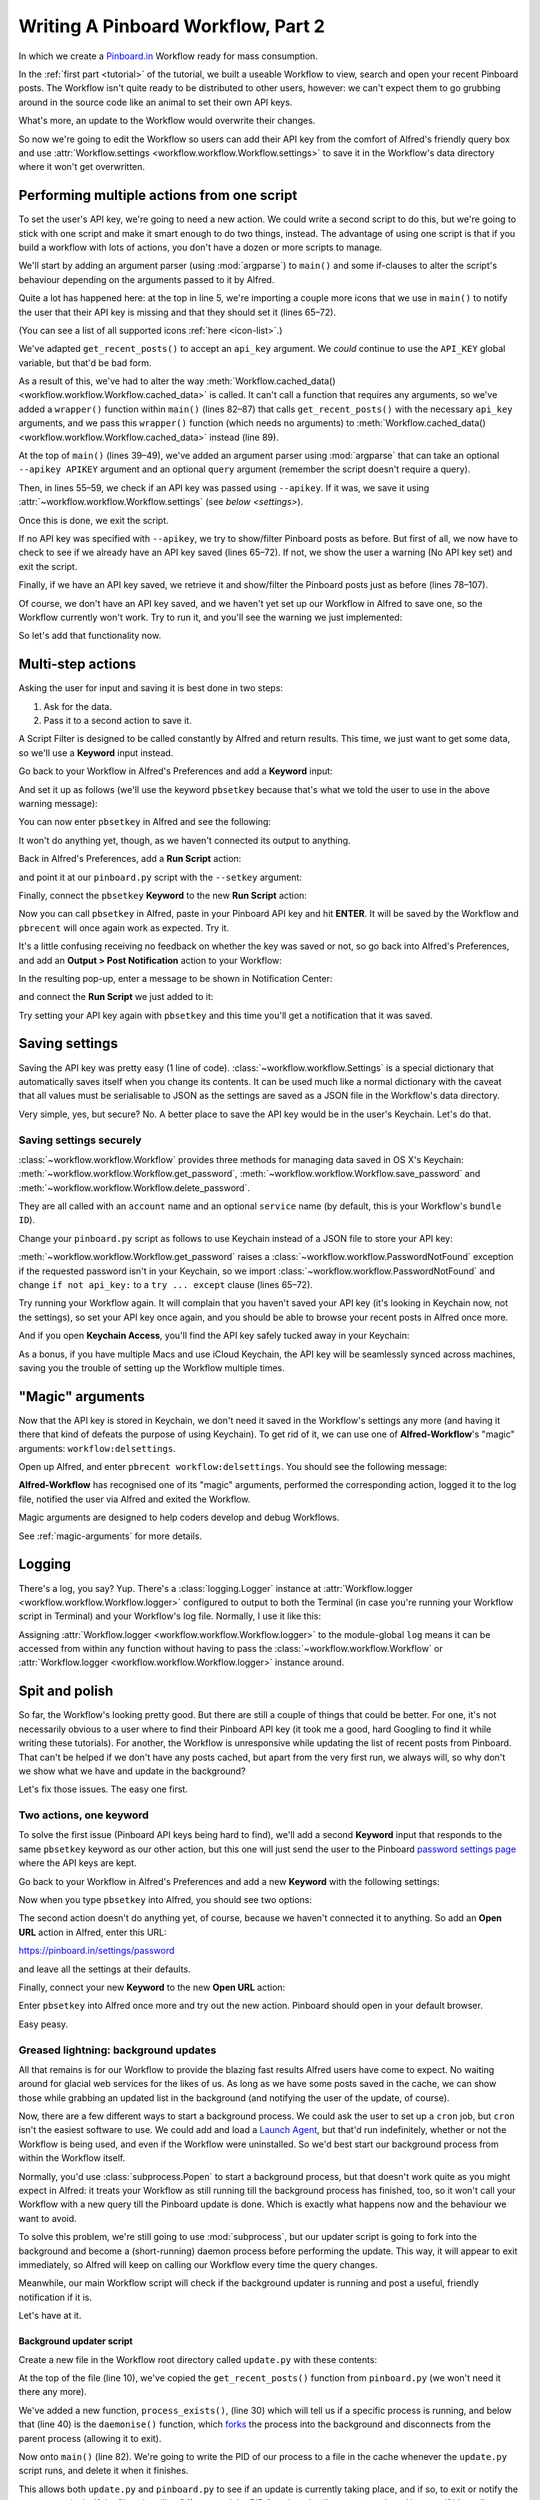 .. _tutorial2:

===================================
Writing A Pinboard Workflow, Part 2
===================================

In which we create a `Pinboard.in <https://pinboard.in/>`_ Workflow ready for
mass consumption.

In the :ref:`first part <tutorial>` of the tutorial, we built a useable Workflow
to view, search and open your recent Pinboard posts. The Workflow isn't quite
ready to be distributed to other users, however: we can't expect them to go
grubbing around in the source code like an animal to set their own API keys.

What's more, an update to the Workflow would overwrite their changes.

So now we're going to edit the Workflow so users can add their API key from the
comfort of Alfred's friendly query box and use
:attr:`Workflow.settings <workflow.workflow.Workflow.settings>`
to save it in the Workflow's data directory where it won't get overwritten.


Performing multiple actions from one script
===========================================

To set the user's API key, we're going to need a new action. We could write a
second script to do this, but we're going to stick with one script and make it
smart enough to do two things, instead. The advantage of using one script is
that if you build a workflow with lots of actions, you don't have a dozen or more
scripts to manage.

We'll start by adding an argument parser (using :mod:`argparse`) to ``main()`` and some
if-clauses to alter the script's behaviour depending on the arguments
passed to it by Alfred.

.. code-block:: python
   :linenos:
   :emphasize-lines: 5,8-15,39-89

    # encoding: utf-8

    import sys
    import argparse
    from workflow import Workflow, ICON_WEB, ICON_WARNING, web


    def get_recent_posts(api_key):
        """Retrieve recent posts from Pinboard.in

        Returns a list of post dictionaries.

        """
        url = 'https://api.pinboard.in/v1/posts/recent'
        params = dict(auth_token=api_key, count=100, format='json')
        r = web.get(url, params)

        # throw an error if request failed
        # Workflow will catch this and show it to the user
        r.raise_for_status()

        # Parse the JSON returned by pinboard and extract the posts
        result = r.json()
        posts = result['posts']
        return posts


    def search_key_for_post(post):
        """Generate a string search key for a post"""
        elements = []
        elements.append(post['description'])  # title of post
        elements.append(post['tags'])  # post tags
        elements.append(post['extended'])  # description
        return u' '.join(elements)


    def main(wf):

        # build argument parser to parse script args and collect their
        # values
        parser = argparse.ArgumentParser()
        # add an optional (nargs='?') --setkey argument and save its
        # value to 'apikey' (dest). This will be called from a separate "Run Script"
        # action with the API key
        parser.add_argument('--setkey', dest='apikey', nargs='?', default=None)
        # add an optional query and save it to 'query'
        parser.add_argument('query', nargs='?', default=None)
        # parse the script's arguments
        args = parser.parse_args(wf.args)

        ####################################################################
        # Save the provided API key
        ####################################################################

        # decide what to do based on arguments
        if args.apikey:  # Script was passed an API key
            # save the key
            wf.settings['api_key'] = args.apikey
            return 0  # 0 means script exited cleanly

        ####################################################################
        # Check that we have an API key saved
        ####################################################################

        api_key = wf.settings.get('api_key', None)
        if not api_key:  # API key has not yet been set
            wf.add_item('No API key set.',
                        'Please use pbsetkey to set your Pinboard API key.',
                        valid=False,
                        icon=ICON_WARNING)
            wf.send_feedback()
            return 0

        ####################################################################
        # View/filter Pinboard posts
        ####################################################################

        query = args.query
        # Retrieve posts from cache if available and no more than 600
        # seconds old

        def wrapper():
            """`cached_data` can only take a bare callable (no args),
            so we need to wrap callables needing arguments in a function
            that needs none.
            """
            return get_recent_posts(api_key)

        posts = wf.cached_data('posts', wrapper, max_age=600)

        # If script was passed a query, use it to filter posts
        if query:
            posts = wf.filter(query, posts, key=search_key_for_post, min_score=20)

        # Loop through the returned posts and add a item for each to
        # the list of results for Alfred
        for post in posts:
            wf.logger.debug(post)
            wf.add_item(title=post['description'],
                        subtitle=post['href'],
                        arg=post['href'],
                        valid=True,
                        icon=ICON_WEB)

        # Send the results to Alfred as XML
        wf.send_feedback()
        return 0


    if __name__ == u"__main__":
        wf = Workflow()
        sys.exit(wf.run(main))



Quite a lot has happened here: at the top in line 5, we're importing a couple
more icons that we use in ``main()`` to notify the user that their API key is
missing and that they should set it (lines 65–72).

(You can see a list of all supported icons :ref:`here <icon-list>`.)

We've adapted ``get_recent_posts()`` to accept an ``api_key`` argument. We *could*
continue to use the ``API_KEY`` global variable, but that'd be bad form.

As a result of this, we've had to alter the way
:meth:`Workflow.cached_data() <workflow.workflow.Workflow.cached_data>` is called.
It can't call a function that requires any arguments, so we've added a
``wrapper()`` function within ``main()`` (lines 82–87)
that calls ``get_recent_posts()`` with the necessary ``api_key`` arguments, and
we pass this ``wrapper()`` function (which needs no arguments) to
:meth:`Workflow.cached_data() <workflow.workflow.Workflow.cached_data>` instead
(line 89).

At the top of ``main()`` (lines 39–49), we've added an argument parser using
:mod:`argparse` that can take an optional ``--apikey APIKEY`` argument
and an optional ``query`` argument (remember the script doesn't require a query).

Then, in lines 55–59, we check if an API key was passed using ``--apikey``.
If it was, we save it using :attr:`~workflow.workflow.Workflow.settings`
(see `below <settings>`).

Once this is done, we exit the script.

If no API key was specified with ``--apikey``, we try to show/filter Pinboard
posts as before. But first of all, we now have to check to see if we already
have an API key saved (lines 65–72). If not, we show the user a warning
(No API key set) and exit the script.

Finally, if we have an API key saved, we retrieve it and show/filter the Pinboard
posts just as before (lines 78–107).

Of course, we don't have an API key saved, and we haven't yet set up our Workflow
in Alfred to save one, so the Workflow currently won't work. Try to run it,
and you'll see the warning we just implemented:

.. image:: _static/screen15_no_api_key.png


So let's add that functionality now.


Multi-step actions
==================

Asking the user for input and saving it is best done in two steps:

1. Ask for the data.
2. Pass it to a second action to save it.

A Script Filter is designed to be called constantly by Alfred and return results.
This time, we just want to get some data, so we'll use a **Keyword** input instead.

Go back to your Workflow in Alfred's Preferences and add a **Keyword** input:

.. image:: _static/screen16_keyword.png

And set it up as follows (we'll use the keyword ``pbsetkey`` because that's what we told the user to use
in the above warning message):

.. image:: _static/screen17_set_apikey_keyword.png

You can now enter ``pbsetkey`` in Alfred and see the following:

.. image:: _static/screen18_pbsetkey.png

It won't do anything yet, though, as we haven't connected its output to anything.

Back in Alfred's Preferences, add a **Run Script** action:

.. image:: _static/screen19_runscript.png

and point it at our ``pinboard.py`` script with the ``--setkey`` argument:

.. image:: _static/screen20_runscript_settings.png

Finally, connect the ``pbsetkey`` **Keyword** to the new **Run Script** action:

.. image:: _static/screen21_connection.png

Now you can call ``pbsetkey`` in Alfred, paste in your Pinboard API key and hit
**ENTER**. It will be saved by the Workflow and ``pbrecent`` will once again
work as expected. Try it.

It's a little confusing receiving no feedback on whether the key was saved or not,
so go back into Alfred's Preferences, and add an **Output > Post Notification**
action to your Workflow:

.. image:: _static/screen22_add_notification.png

In the resulting pop-up, enter a message to be shown in Notification Center:

.. image:: _static/screen22_notification_settings.png

and connect the **Run Script** we just added to it:

.. image:: _static/screen23_three_way.png

Try setting your API key again with ``pbsetkey`` and this time you'll get a
notification that it was saved.

.. _settings:

Saving settings
===============

Saving the API key was pretty easy (1 line of code). :class:`~workflow.workflow.Settings`
is a special dictionary that automatically saves itself when you change its
contents. It can be used much like a normal dictionary with the caveat that all
values must be serialisable to JSON as the settings are saved as a JSON file in
the Workflow's data directory.

Very simple, yes, but secure? No. A better place to save the API key would be
in the user's Keychain. Let's do that.

.. _secure-settings:

Saving settings securely
------------------------

:class:`~workflow.workflow.Workflow` provides three methods for managing data
saved in OS X's Keychain: :meth:`~workflow.workflow.Workflow.get_password`,
:meth:`~workflow.workflow.Workflow.save_password` and :meth:`~workflow.workflow.Workflow.delete_password`.

They are all called with an ``account`` name and an optional ``service`` name
(by default, this is your Workflow's ``bundle ID``).

Change your ``pinboard.py`` script as follows to use Keychain instead of a JSON
file to store your API key:

.. code-block:: python
   :linenos:
   :emphasize-lines: 5,58,65-72

    # encoding: utf-8

    import sys
    import argparse
    from workflow import Workflow, ICON_WEB, ICON_WARNING, web, PasswordNotFound


    def get_recent_posts(api_key):
        """Retrieve recent posts from Pinboard.in

        Returns a list of post dictionaries.

        """
        url = 'https://api.pinboard.in/v1/posts/recent'
        params = dict(auth_token=api_key, count=100, format='json')
        r = web.get(url, params)

        # throw an error if request failed
        # Workflow will catch this and show it to the user
        r.raise_for_status()

        # Parse the JSON returned by pinboard and extract the posts
        result = r.json()
        posts = result['posts']
        return posts


    def search_key_for_post(post):
        """Generate a string search key for a post"""
        elements = []
        elements.append(post['description'])  # title of post
        elements.append(post['tags'])  # post tags
        elements.append(post['extended'])  # description
        return u' '.join(elements)


    def main(wf):

        # build argument parser to parse script args and collect their
        # values
        parser = argparse.ArgumentParser()
        # add an optional (nargs='?') --apikey argument and save its
        # value to 'apikey' (dest). This will be called from a separate "Run Script"
        # action with the API key
        parser.add_argument('--setkey', dest='apikey', nargs='?', default=None)
        # add an optional query and save it to 'query'
        parser.add_argument('query', nargs='?', default=None)
        # parse the script's arguments
        args = parser.parse_args(wf.args)

        ####################################################################
        # Save the provided API key
        ####################################################################

        # decide what to do based on arguments
        if args.apikey:  # Script was passed an API key
            # save the key
            wf.save_password('pinboard_api_key', args.apikey)
            return 0  # 0 means script exited cleanly

        ####################################################################
        # Check that we have an API key saved
        ####################################################################

        try:
            api_key = wf.get_password('pinboard_api_key')
        except PasswordNotFound:  # API key has not yet been set
            wf.add_item('No API key set.',
                        'Please use pbsetkey to set your Pinboard API key.',
                        valid=False,
                        icon=ICON_WARNING)
            wf.send_feedback()
            return 0

        ####################################################################
        # View/filter Pinboard posts
        ####################################################################

        query = args.query
        # Retrieve posts from cache if available and no more than 600
        # seconds old

        def wrapper():
            """`cached_data` can only take a bare callable (no args),
            so we need to wrap callables needing arguments in a function
            that needs none.
            """
            return get_recent_posts(api_key)

        posts = wf.cached_data('posts', wrapper, max_age=600)

        # If script was passed a query, use it to filter posts
        if query:
            posts = wf.filter(query, posts, key=search_key_for_post, min_score=20)

        # Loop through the returned posts and add a item for each to
        # the list of results for Alfred
        for post in posts:
            wf.logger.debug(post)
            wf.add_item(title=post['description'],
                        subtitle=post['href'],
                        arg=post['href'],
                        valid=True,
                        icon=ICON_WEB)

        # Send the results to Alfred as XML
        wf.send_feedback()
        return 0


    if __name__ == u"__main__":
        wf = Workflow()
        sys.exit(wf.run(main))

:meth:`~workflow.workflow.Workflow.get_password` raises a
:class:`~workflow.workflow.PasswordNotFound` exception if the requested
password isn't in your Keychain, so we import :class:`~workflow.workflow.PasswordNotFound`
and change ``if not api_key:`` to a ``try ... except`` clause (lines 65–72).

Try running your Workflow again. It will complain that you haven't saved your
API key (it's looking in Keychain now, not the settings), so set your API key
once again, and you should be able to browse your recent posts in Alfred once more.

And if you open **Keychain Access**, you'll find the API key safely tucked away
in your Keychain:

.. image:: _static/screen24_keychain.png

As a bonus, if you have multiple Macs and use iCloud Keychain, the API key will
be seamlessly synced across machines, saving you the trouble of setting up the
Workflow multiple times.

"Magic" arguments
=================

Now that the API key is stored in Keychain, we don't need it saved in the
Workflow's settings any more (and having it there that kind of defeats the
purpose of using Keychain). To get rid of it, we can use one of **Alfred-Workflow**'s
"magic" arguments: ``workflow:delsettings``.

Open up Alfred, and enter ``pbrecent workflow:delsettings``. You should see the
following message:

.. image:: _static/screen25_magic.png


**Alfred-Workflow** has recognised one of its "magic" arguments, performed
the corresponding action, logged it to the log file, notified the user via
Alfred and exited the Workflow.

Magic arguments are designed to help coders develop and debug Workflows.

See :ref:`magic-arguments` for more details.

Logging
=======

There's a log, you say? Yup. There's a :class:`logging.Logger`
instance at :attr:`Workflow.logger <workflow.workflow.Workflow.logger>`
configured to output to both the Terminal (in case you're running your Workflow
script in Terminal) and your Workflow's log file. Normally, I use it like this:

.. code-block:: python
   :linenos:

    from workflow import Workflow

    log = None


    def main(wf):
        log.debug('Started')

    if __name__ == '__main__':
        wf = Workflow()
        log = wf.logger
        wf.run(main)

Assigning :attr:`Workflow.logger <workflow.workflow.Workflow.logger>` to the
module-global ``log`` means it can be accessed from within any function
without having to pass the :class:`~workflow.workflow.Workflow` or
:attr:`Workflow.logger <workflow.workflow.Workflow.logger>` instance around.

Spit and polish
===============

So far, the Workflow's looking pretty good. But there are still a couple of things
that could be better. For one, it's not necessarily obvious to a user where to
find their Pinboard API key (it took me a good, hard Googling to find it while
writing these tutorials). For another, the Workflow is unresponsive while updating
the list of recent posts from Pinboard. That can't be helped if we don't have any
posts cached, but apart from the very first run, we always will, so why don't
we show what we have and update in the background?

Let's fix those issues. The easy one first.

Two actions, one keyword
------------------------

To solve the first issue (Pinboard API keys being hard to find), we'll add a second
**Keyword** input that responds to the same ``pbsetkey`` keyword as our other
action, but this one will just send the user to the Pinboard
`password settings page <https://pinboard.in/settings/password>`_ where the API
keys are kept.

Go back to your Workflow in Alfred's Preferences and add a new **Keyword** with
the following settings:

.. image:: _static/screen26_keyword2.png

Now when you type ``pbsetkey`` into Alfred, you should see two options:

.. image:: _static/screen27_1_keyword_2_actions.png

The second action doesn't do anything yet, of course, because we haven't connected
it to anything. So add an **Open URL** action in Alfred, enter this URL:

https://pinboard.in/settings/password

and leave all the settings at their defaults.

.. image:: _static/screen28_open_url.png

Finally, connect your new **Keyword** to the new **Open URL** action:

.. image:: _static/screen29_link.png

Enter ``pbsetkey`` into Alfred once more and try out the new action. Pinboard
should open in your default browser.

Easy peasy.

.. _background-updates:

Greased lightning: background updates
-------------------------------------

All that remains is for our Workflow to provide the blazing fast results Alfred
users have come to expect. No waiting around for glacial web services for the
likes of us. As long as we have some posts saved in the cache, we can show those
while grabbing an updated list in the background (and notifying the user of
the update, of course).

Now, there are a few different ways to start a background process. We could ask the user
to set up a ``cron`` job, but ``cron`` isn't the easiest software to use. We could
add and load a `Launch Agent <http://robots.thoughtbot.com/example-writing-a-launch-agent-for-apples-launchd>`_,
but that'd run indefinitely, whether or not the Workflow is being used, and
even if the Workflow were uninstalled. So we'd best start our background process
from within the Workflow itself.

Normally, you'd use :class:`subprocess.Popen` to start a background process, but
that doesn't work quite as you might expect in Alfred: it treats your Workflow
as still running till the background process has finished, too, so it won't call
your Workflow with a new query till the Pinboard update is done. Which is
exactly what happens now and the behaviour we want to avoid.

To solve this problem, we're still going to use :mod:`subprocess`, but
our updater script is going to fork into the background and become a (short-running)
daemon process before performing the update. This way, it will appear to exit
immediately, so Alfred will keep on calling our Workflow every time the query changes.

Meanwhile, our main Workflow script will check if the background updater is
running and post a useful, friendly notification if it is.

Let's have at it.

Background updater script
~~~~~~~~~~~~~~~~~~~~~~~~~

Create a new file in the Workflow root directory called ``update.py`` with these
contents:

.. code-block:: python
   :linenos:

    # encoding: utf-8


    import os
    import sys

    from workflow import web, Workflow, PasswordNotFound


    def get_recent_posts(api_key):
        """Retrieve recent posts from Pinboard.in

        Returns a list of post dictionaries.

        """
        url = 'https://api.pinboard.in/v1/posts/recent'
        params = dict(auth_token=api_key, count=100, format='json')
        r = web.get(url, params)

        # throw an error if request failed
        # Workflow will catch this and show it to the user
        r.raise_for_status()

        # Parse the JSON returned by pinboard and extract the posts
        result = r.json()
        posts = result['posts']
        return posts


    def process_exists(pid):
        """Does a process with PID `pid` actually exist?"""

        try:
            os.kill(pid, 0)
        except OSError:  # not running
            return False
        return True


    def daemonise(stdin='/dev/null', stdout='/dev/null', stderr='/dev/null'):
        """This forks the current process into a daemon.
        The stdin, stdout, and stderr arguments are file names that
        will be opened and be used to replace the standard file descriptors
        in sys.stdin, sys.stdout, and sys.stderr.
        These arguments are optional and default to /dev/null.
        Note that stderr is opened unbuffered, so
        if it shares a file with stdout then interleaved output
        may not appear in the order that you expect.

        """

        # Do first fork.
        try:
            pid = os.fork()
            if pid > 0:
                sys.exit(0)  # Exit first parent.
        except OSError, e:
            sys.stderr.write("fork #1 failed: (%d) %s\n" % (e.errno, e.strerror))
            sys.exit(1)
        # Decouple from parent environment.
        os.chdir("/")
        os.umask(0)
        os.setsid()
        # Do second fork.
        try:
            pid = os.fork()
            if pid > 0:
                sys.exit(0)  # Exit second parent.
        except OSError, e:
            sys.stderr.write("fork #2 failed: (%d) %s\n" % (e.errno, e.strerror))
            sys.exit(1)
        # Now I am a daemon!
        # Redirect standard file descriptors.
        si = file(stdin, 'r', 0)
        so = file(stdout, 'a+', 0)
        se = file(stderr, 'a+', 0)
        os.dup2(si.fileno(), sys.stdin.fileno())
        os.dup2(so.fileno(), sys.stdout.fileno())
        os.dup2(se.fileno(), sys.stderr.fileno())


    def main(wf):
        # First check if a copy of this script is already running
        pidfile = wf.cachefile('update.pid')
        if os.path.exists(pidfile):
            pid = int(open(pidfile, 'rb').read())
            if process_exists(pid):
                wf.logger.debug('Update script is already running')
                sys.exit(0)

        # Fork into background
        daemonise()
        # Save PID of this process
        open(pidfile, 'wb').write('{}'.format(os.getpid()))
        try:
            # Get API key from Keychain
            api_key = wf.get_password('pinboard_api_key')

            # Retrieve posts from cache if available and no more than 600
            # seconds old

            def wrapper():
                """`cached_data` can only take a bare callable (no args),
                so we need to wrap callables needing arguments in a function
                that needs none.
                """
                return get_recent_posts(api_key)

            posts = wf.cached_data('posts', wrapper, max_age=600)
            # Record our progress in the log file
            wf.logger.debug('{} Pinboard posts cached'.format(len(posts)))

        except PasswordNotFound:  # API key has not yet been set
            # Nothing we can do about this, so just log it
            wf.logger.error('No API key saved')

        finally:
            if os.path.exists(pidfile):
                os.unlink(pidfile)


    if __name__ == '__main__':
        wf = Workflow()
        wf.run(main)

At the top of the file (line 10), we've copied the ``get_recent_posts()``
function from ``pinboard.py`` (we won't need it there any more).

We've added a new function, ``process_exists()``, (line 30) which will tell us if
a specific process is running, and below that (line 40) is the ``daemonise()``
function, which
`forks <http://www.petercollingridge.co.uk/blog/running-multiple-processes-python>`_
the process into the background and disconnects from the parent process
(allowing it to exit).

Now onto ``main()`` (line 82). We're going to write the PID of our process to a file in the
cache whenever the ``update.py`` script runs, and delete it when it finishes.

This allows both ``update.py`` and ``pinboard.py`` to see if an update is currently
taking place, and if so, to exit or notify the user respectively. If the file
exists (line 84), we read the PID from it and call ``process_exists()`` to see if
it's really running (something may have gone wrong, leaving a stale pidfile).
If the process exists, we exit the script (line 89) as we don't want two updates running
simultaneously.

If the script doesn't exit immediately because an update is already in progress,
it then forks into the background (line 92), disconnecting from the ``pinboard.py``
process that called it, allowing the latter to exit (and be called again by
Alfred), while the ``update.py`` process gets on with the potentially (relatively)
slow business of getting new data from the Pinboard web API.

If there is no pidfile or it contains an invalid PID, we write our own PID to
the pidfile (line 94) and get on with the updating our posts cache. We wrap the code
in a ``try … except … finally`` clause to ensure we delete the pidfile at the end
(lines 117–119). This is basically a duplication of what we do earlier in the
script, but belt-and-braces approach is generally a good thing.

The ``except`` clause (lines 113–115) is to trap the
:class:`~workflow.workflow.PasswordNotFound`
error that :meth:`Workflow.get_password() <workflow.workflow.Workflow.get_password>`
will raise if the user hasn't set their API key via Alfred yet. ``update.py``
can quietly die if no API key has been set because ``pinboard.py`` takes care
of notifying the user to set their API key.

The contents of the ``try`` block (lines 97–109) are once again copied straight
from ``pinboard.py`` (where we won't be needing them any more).

Let's try out ``update.py``. `Open a Terminal window at the Workflow root directory <http://www.youtube.com/watch?v=xsCCgITrrWI>`_
and run the following::

   python update.py

If it works, you should see … precisely nothing. Practically the first thing the
script does is fork into the background and disconnect from the world, so if it's
working correctly, it should appear to exit instantly with no output.

To see if it's worked, we need to look at the log file, which we can open using
one of **Alfred-Workflow**'s :ref:`"magic" arguments <magic-arguments>`. Run this
in the Terminal::

   python pinboard.py workflow:openlog

And the Workflow log file should open in Console.app. The last few lines of
the log should look very much like this:

.. code-block:: bash
   :linenos:
   :emphasize-lines: 3

    21:59:59 workflow.py:855 DEBUG    get_password : net.deanishe.alfred-pinboard-recent:pinboard_api_key
    21:59:59 workflow.py:544 DEBUG    Loading cached data from : /Users/dean/Library/Caches/com.runningwithcrayons.Alfred-2/Workflow Data/net.deanishe.alfred-pinboard-recent/posts.cache
    21:59:59 update.py:111 DEBUG    100 Pinboard posts cached
    22:19:25 workflow.py:371 INFO     Opening workflow log file

As you can see in the 3rd line, ``update.py`` did its job.

Running ``update.py`` from ``pinboard.py``
~~~~~~~~~~~~~~~~~~~~~~~~~~~~~~~~~~~~~~~~~~

So now let's update ``pinboard.py`` to call ``update.py`` instead of doing the
update itself:

.. code-block:: python
   :linenos:
   :emphasize-lines: 4,6-8,49,64-82

    # encoding: utf-8

    import sys
    import os
    import argparse
    import subprocess
    from workflow import (Workflow, ICON_WEB, ICON_INFO, ICON_WARNING,
                          PasswordNotFound)


    def search_key_for_post(post):
        """Generate a string search key for a post"""
        elements = []
        elements.append(post['description'])  # title of post
        elements.append(post['tags'])  # post tags
        elements.append(post['extended'])  # description
        return u' '.join(elements)


    def main(wf):

        # build argument parser to parse script args and collect their
        # values
        parser = argparse.ArgumentParser()
        # add an optional (nargs='?') --apikey argument and save its
        # value to 'apikey' (dest). This will be called from a separate "Run Script"
        # action with the API key
        parser.add_argument('--setkey', dest='apikey', nargs='?', default=None)
        # add an optional query and save it to 'query'
        parser.add_argument('query', nargs='?', default=None)
        # parse the script's arguments
        args = parser.parse_args(wf.args)

        ####################################################################
        # Save the provided API key
        ####################################################################

        # decide what to do based on arguments
        if args.apikey:  # Script was passed an API key
            # save the key
            wf.save_password('pinboard_api_key', args.apikey)
            return 0  # 0 means script exited cleanly

        ####################################################################
        # Check that we have an API key saved
        ####################################################################

        try:
            wf.get_password('pinboard_api_key')
        except PasswordNotFound:  # API key has not yet been set
            wf.add_item('No API key set.',
                        'Please use pbsetkey to set your Pinboard API key.',
                        valid=False,
                        icon=ICON_WARNING)
            wf.send_feedback()
            return 0

        ####################################################################
        # View/filter Pinboard posts
        ####################################################################

        query = args.query

        # Get posts from cache. Set `data_func` to None, as we don't want to
        # update the cache in this script and `max_age` to 0 because we want
        # the cached data regardless of age
        posts = wf.cached_data('posts', None, max_age=0)

        # Start update script if cached data is too old (or doesn't exist)
        if not wf.cached_data_fresh('posts', max_age=600):
            cmd = ['python', wf.workflowfile('update.py')]
            subprocess.call(cmd)

        # Notify the user if the cache is being updated
        if os.path.exists(wf.cachefile('update.pid')):
            wf.add_item('Getting new posts from Pinboard',
                        valid=False,
                        icon=ICON_INFO)

        if not posts:  # we have no data to show, so stop here
            wf.send_feedback()
            return 0

        # If script was passed a query, use it to filter posts
        if query:
            posts = wf.filter(query, posts, key=search_key_for_post, min_score=20)

        # Loop through the returned posts and add a item for each to
        # the list of results for Alfred
        for post in posts:
            wf.logger.debug(post)
            wf.add_item(title=post['description'],
                        subtitle=post['href'],
                        arg=post['href'],
                        valid=True,
                        icon=ICON_WEB)

        # Send the results to Alfred as XML
        wf.send_feedback()
        return 0


    if __name__ == u"__main__":
        wf = Workflow()
        sys.exit(wf.run(main))



First of all, we've changed the imports a bit. We no longer need :mod:`workflow.web`,
because we'll use :mod:`subprocess` to call ``update.py`` instead, and we've also
imported another icon (``ICON_INFO``) to show our update message. We'll want
:mod:`os` as well to check if the ``update.pid`` file created by ``update.py``
when it's running exists, so we can tell if an update is currently running.

As noted before, ``get_recent_posts()`` has now moved to ``update.py``, as has
the ``wrapper()`` function inside ``main()``.

Also in ``main()``, we no longer need ``api_key``. However, we still want to know
if it has been saved, so we can show a warning if not, so we still call
:meth:`Workflow.get_password() <workflow.workflow.Workflow.get_password>`,
but without saving the result.

Most importantly, we've now expanded the update code to check if our cached data
is fresh with :meth:`Workflow.cached_data_fresh() <workflow.workflow.Workflow.cached_data_fresh>`
and to run the ``update.py`` script via :func:`subprocess.call` if not
(:meth:`Workflow.workflowfile() <workflow.workflow.Workflow.workflowfile>`
returns the full path to a file in the Workflow's root directory).

Then we check for the existence of the ``update.pid`` file created by ``update.py``
when it's running, and notify the user of any running update via Alfred's results.

Finally, we call :meth:`Workflow.cached_data() <workflow.workflow.Workflow.cached_data>`
with ``None`` as the data-retrieval function because we don't want to run an
update from this script, blocking Alfred. As a consequence, it's possible that
we'll get back ``None`` instead of a list of posts if there are no cached data,
so we check for this and exit the script if we have no posts to show.

The fruits of your labour
=========================

Now let's give it a spin. Open up Alfred and enter ``pbrecent workflow:delcache`` to
clear the cached data. Then enter ``pbrecent`` and start typing a query. You should see
the "Getting new posts from Pinboard" message appear. Unfortunately, we won't
see any results at the moment because we just deleted the cached data.

To see our background updater weave its magic, we can change the ``max_age`` parameter
passed to :meth:`Workflow.cached_data() <workflow.workflow.Workflow.cached_data>`
in ``update.py`` on line 109 and to
:meth:`Workflow.cached_data_fresh() <workflow.workflow.Workflow.cached_data_fresh>`
in ``pinboard.py`` on line 70 to ``60``. Open up Alfred, enter ``pbrecent`` and
a couple of letters, then twiddle your thumbs for ~55 seconds. Type another letter
or two and you should see the "Getting new posts…" message *and* search
results. Cool, huh?

Sharing your Workflow
---------------------

Now you've produced a technical marvel, it's time to tell the world and enjoy
the well-earned plaudits. To build your Workflow, open it up in Alfred's Preferences,
right-click on the Workflow's name in the list on the left-hand side, and choose
**Export…**. This will save a ``.alfredworkflow`` file that you can share with
other people. ``.alfredworkflow`` files are just ZIP files with a different extension.
If you want to have a poke around inside one, just change the extension to ``.zip``
and extract it the normal way.

And how do you share your Workflow with the world?

There's a `Share your Workflows thread <http://www.alfredforum.com/forum/3-share-your-workflows/>`_
on `the official Alfred forum <http://www.alfredforum.com/>`_, but being a forum,
it's less than ideal as a directory for Workflows. Also, you'd need to find your own
place to host your Workflow file (for which GitHub and Dropbox are both good choices).

It's a good idea to sign up for the Alfred forum and post a thread for your
Workflow, but you might want to consider uploading it to `Packal.org <http://www.packal.org/>`_,
a site specifically designed for hosting Alfred Workflows. Your Workflow will
be much easier to find on that site than in the forum, and they'll also host
the Workflow download for you.
